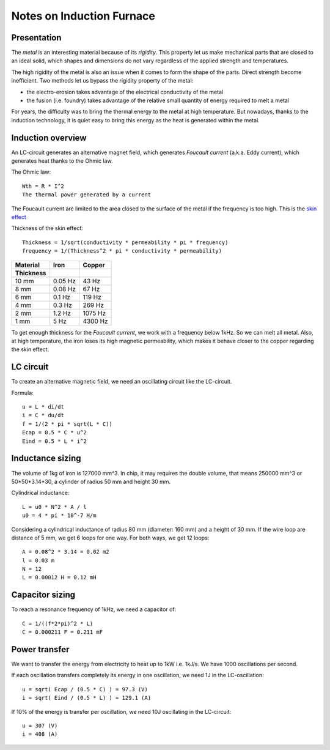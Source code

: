 ==========================
Notes on Induction Furnace
==========================


Presentation
============

The *metal* is an interesting material because of its *rigidity*. This property let us make mechanical parts that are closed to an ideal solid, which shapes and dimensions do not vary regardless of the applied strength and temperatures.

The high rigidity of the metal is also an issue when it comes to form the shape of the parts. Direct strength become inefficient. Two methods let us bypass the rigidity property of the metal:

- the electro-erosion takes advantage of the electrical conductivity of the metal
- the fusion (i.e. foundry) takes advantage of the relative small quantity of energy required to melt a metal

For years, the difficulty was to bring the thermal energy to the metal at high temperature. But nowadays, thanks to the induction technology, it is quiet easy to bring this energy as the heat is generated within the metal.


Induction overview
==================

An LC-circuit generates an alternative magnet field, which generates *Foucault current* (a.k.a. Eddy current), which generates heat thanks to the Ohmic law.

The Ohmic law::

  Wth = R * I^2
  The thermal power generated by a current


The Foucault current are limited to the area closed to the surface of the metal if the frequency is too high. This is the `skin effect`_

.. _`skin effect`: https://en.wikipedia.org/wiki/Skin_effect


Thickness of the skin effect::

  Thickness = 1/sqrt(conductivity * permeability * pi * frequency)
  frequency = 1/(Thickness^2 * pi * conductivity * permeability)


=========   =========   ============
Material    Iron        Copper
Thickness
=========   =========   ============
10 mm       0.05 Hz         43 Hz
8 mm        0.08 Hz         67 Hz
6 mm        0.1 Hz         119 Hz
4 mm        0.3 Hz         269 Hz
2 mm        1.2 Hz        1075 Hz
1 mm        5 Hz          4300 Hz
=========   =========   ============


To get enough thickness for the *Foucault current*, we work with a frequency below 1kHz. So we can melt all metal. Also, at high temperature, the iron loses its high magnetic permeability, which makes it behave closer to the copper regarding the skin effect.


LC circuit
==========

To create an alternative magnetic field, we need an oscillating circuit like the LC-circuit.

.. image:: lc_circuit.png

Formula::

  u = L * di/dt
  i = C * du/dt
  f = 1/(2 * pi * sqrt(L * C))
  Ecap = 0.5 * C * u^2
  Eind = 0.5 * L * i^2

Inductance sizing
=================

The volume of 1kg of iron is 127000 mm^3. In chip, it may requires the double volume, that means 250000 mm^3 or 50*50*3.14*30, a cylinder of radius 50 mm and height 30 mm.

Cylindrical inductance::

  L = u0 * N^2 * A / l
  u0 = 4 * pi * 10^-7 H/m

Considering a cylindrical inductance of radius 80 mm (diameter: 160 mm) and a height of 30 mm. If the wire loop are distance of 5 mm, we get 6 loops for one way. For both ways, we get 12 loops::

  A = 0.08^2 * 3.14 = 0.02 m2
  l = 0.03 m
  N = 12
  L = 0.00012 H = 0.12 mH


Capacitor sizing
================

To reach a resonance frequency of 1kHz, we need a capacitor of::

  C = 1/((f*2*pi)^2 * L)
  C = 0.000211 F = 0.211 mF


Power transfer
==============

We want to transfer the energy from electricity to heat up to 1kW i.e. 1kJ/s. We have 1000 oscillations per second.

If each oscillation transfers completely its energy in one oscillation, we need 1J in the LC-oscillation::

  u = sqrt( Ecap / (0.5 * C) ) = 97.3 (V)
  i = sqrt( Eind / (0.5 * L) ) = 129.1 (A)


If 10% of the energy is transfer per oscillation, we need 10J oscillating in the LC-circuit::

  u = 307 (V)
  i = 408 (A)


